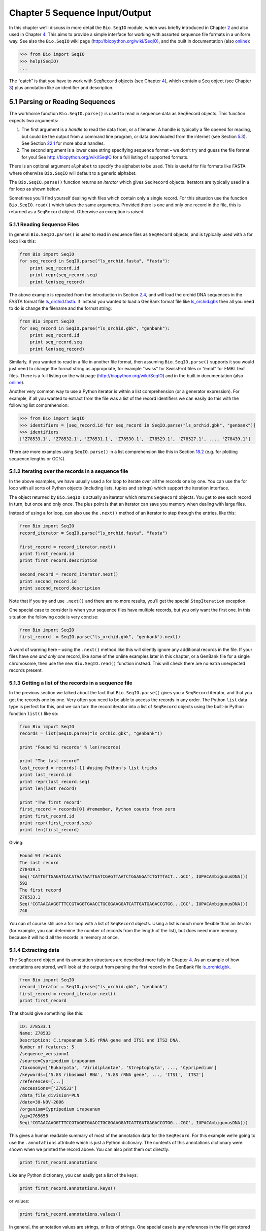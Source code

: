 ﻿Chapter 5  Sequence Input/Output
================================

In this chapter we’ll discuss in more detail the ``Bio.SeqIO`` module,
which was briefly introduced in Chapter \ `2 <#chapter:quick-start>`__
and also used in Chapter \ `4 <#chapter:SeqRecord>`__. This aims to
provide a simple interface for working with assorted sequence file
formats in a uniform way. See also the ``Bio.SeqIO`` wiki page
(`http://biopython.org/wiki/SeqIO <http://biopython.org/wiki/SeqIO>`__),
and the built in documentation (also
`online <http://biopython.org/DIST/docs/api/Bio.SeqIO-module.html>`__):

.. code:: python

    >>> from Bio import SeqIO
    >>> help(SeqIO)
    ...

The “catch” is that you have to work with ``SeqRecord`` objects (see
Chapter \ `4 <#chapter:SeqRecord>`__), which contain a ``Seq`` object
(see Chapter \ `3 <#chapter:Bio.Seq>`__) plus annotation like an
identifier and description.

5.1  Parsing or Reading Sequences
---------------------------------

The workhorse function ``Bio.SeqIO.parse()`` is used to read in sequence
data as SeqRecord objects. This function expects two arguments:

#. The first argument is a *handle* to read the data from, or a
   filename. A handle is typically a file opened for reading, but could
   be the output from a command line program, or data downloaded from
   the internet (see Section \ `5.3 <#sec:SeqIO_Online>`__). See
   Section \ `22.1 <#sec:appendix-handles>`__ for more about handles.
#. The second argument is a lower case string specifying sequence format
   – we don’t try and guess the file format for you! See
   `http://biopython.org/wiki/SeqIO <http://biopython.org/wiki/SeqIO>`__
   for a full listing of supported formats.

There is an optional argument ``alphabet`` to specify the alphabet to be
used. This is useful for file formats like FASTA where otherwise
``Bio.SeqIO`` will default to a generic alphabet.

The ``Bio.SeqIO.parse()`` function returns an *iterator* which gives
``SeqRecord`` objects. Iterators are typically used in a for loop as
shown below.

Sometimes you’ll find yourself dealing with files which contain only a
single record. For this situation use the function ``Bio.SeqIO.read()``
which takes the same arguments. Provided there is one and only one
record in the file, this is returned as a ``SeqRecord`` object.
Otherwise an exception is raised.

5.1.1  Reading Sequence Files
~~~~~~~~~~~~~~~~~~~~~~~~~~~~~

In general ``Bio.SeqIO.parse()`` is used to read in sequence files as
``SeqRecord`` objects, and is typically used with a for loop like this:

.. code:: python

    from Bio import SeqIO
    for seq_record in SeqIO.parse("ls_orchid.fasta", "fasta"):
        print seq_record.id
        print repr(seq_record.seq)
        print len(seq_record)

The above example is repeated from the introduction in
Section \ `2.4 <#sec:sequence-parsing>`__, and will load the orchid DNA
sequences in the FASTA format file
`ls\_orchid.fasta <http://biopython.org/DIST/docs/tutorial/examples/ls_orchid.fasta>`__.
If instead you wanted to load a GenBank format file like
`ls\_orchid.gbk <http://biopython.org/DIST/docs/tutorial/examples/ls_orchid.gbk>`__
then all you need to do is change the filename and the format string:

.. code:: python

    from Bio import SeqIO
    for seq_record in SeqIO.parse("ls_orchid.gbk", "genbank"):
        print seq_record.id
        print seq_record.seq
        print len(seq_record)

Similarly, if you wanted to read in a file in another file format, then
assuming ``Bio.SeqIO.parse()`` supports it you would just need to change
the format string as appropriate, for example “swiss” for SwissProt
files or “embl” for EMBL text files. There is a full listing on the wiki
page
(`http://biopython.org/wiki/SeqIO <http://biopython.org/wiki/SeqIO>`__)
and in the built in documentation (also
`online <http://biopython.org/DIST/docs/api/Bio.SeqIO-module.html>`__).

Another very common way to use a Python iterator is within a list
comprehension (or a generator expression). For example, if all you
wanted to extract from the file was a list of the record identifiers we
can easily do this with the following list comprehension:

.. code:: python

    >>> from Bio import SeqIO
    >>> identifiers = [seq_record.id for seq_record in SeqIO.parse("ls_orchid.gbk", "genbank")]
    >>> identifiers
    ['Z78533.1', 'Z78532.1', 'Z78531.1', 'Z78530.1', 'Z78529.1', 'Z78527.1', ..., 'Z78439.1']

There are more examples using ``SeqIO.parse()`` in a list comprehension
like this in Section \ `18.2 <#seq:sequence-parsing-plus-pylab>`__ (e.g.
for plotting sequence lengths or GC%).

5.1.2  Iterating over the records in a sequence file
~~~~~~~~~~~~~~~~~~~~~~~~~~~~~~~~~~~~~~~~~~~~~~~~~~~~

In the above examples, we have usually used a for loop to iterate over
all the records one by one. You can use the for loop with all sorts of
Python objects (including lists, tuples and strings) which support the
iteration interface.

The object returned by ``Bio.SeqIO`` is actually an iterator which
returns ``SeqRecord`` objects. You get to see each record in turn, but
once and only once. The plus point is that an iterator can save you
memory when dealing with large files.

Instead of using a for loop, can also use the ``.next()`` method of an
iterator to step through the entries, like this:

.. code:: python

    from Bio import SeqIO
    record_iterator = SeqIO.parse("ls_orchid.fasta", "fasta")

    first_record = record_iterator.next()
    print first_record.id
    print first_record.description

    second_record = record_iterator.next()
    print second_record.id
    print second_record.description

Note that if you try and use ``.next()`` and there are no more results,
you’ll get the special ``StopIteration`` exception.

One special case to consider is when your sequence files have multiple
records, but you only want the first one. In this situation the
following code is very concise:

.. code:: python

    from Bio import SeqIO
    first_record  = SeqIO.parse("ls_orchid.gbk", "genbank").next()

A word of warning here – using the ``.next()`` method like this will
silently ignore any additional records in the file. If your files have
*one and only one* record, like some of the online examples later in
this chapter, or a GenBank file for a single chromosome, then use the
new ``Bio.SeqIO.read()`` function instead. This will check there are no
extra unexpected records present.

5.1.3  Getting a list of the records in a sequence file
~~~~~~~~~~~~~~~~~~~~~~~~~~~~~~~~~~~~~~~~~~~~~~~~~~~~~~~

In the previous section we talked about the fact that
``Bio.SeqIO.parse()`` gives you a ``SeqRecord`` iterator, and that you
get the records one by one. Very often you need to be able to access the
records in any order. The Python ``list`` data type is perfect for this,
and we can turn the record iterator into a list of ``SeqRecord`` objects
using the built-in Python function ``list()`` like so:

.. code:: python

    from Bio import SeqIO
    records = list(SeqIO.parse("ls_orchid.gbk", "genbank"))

    print "Found %i records" % len(records)

    print "The last record"
    last_record = records[-1] #using Python's list tricks
    print last_record.id
    print repr(last_record.seq)
    print len(last_record)

    print "The first record"
    first_record = records[0] #remember, Python counts from zero
    print first_record.id
    print repr(first_record.seq)
    print len(first_record)

Giving:

.. code:: python

    Found 94 records
    The last record
    Z78439.1
    Seq('CATTGTTGAGATCACATAATAATTGATCGAGTTAATCTGGAGGATCTGTTTACT...GCC', IUPACAmbiguousDNA())
    592
    The first record
    Z78533.1
    Seq('CGTAACAAGGTTTCCGTAGGTGAACCTGCGGAAGGATCATTGATGAGACCGTGG...CGC', IUPACAmbiguousDNA())
    740

You can of course still use a for loop with a list of ``SeqRecord``
objects. Using a list is much more flexible than an iterator (for
example, you can determine the number of records from the length of the
list), but does need more memory because it will hold all the records in
memory at once.

5.1.4  Extracting data
~~~~~~~~~~~~~~~~~~~~~~

The ``SeqRecord`` object and its annotation structures are described
more fully in Chapter \ `4 <#chapter:SeqRecord>`__. As an example of how
annotations are stored, we’ll look at the output from parsing the first
record in the GenBank file
`ls\_orchid.gbk <http://biopython.org/DIST/docs/tutorial/examples/ls_orchid.gbk>`__.

.. code:: python

    from Bio import SeqIO
    record_iterator = SeqIO.parse("ls_orchid.gbk", "genbank")
    first_record = record_iterator.next()
    print first_record

That should give something like this:

.. code:: python

    ID: Z78533.1
    Name: Z78533
    Description: C.irapeanum 5.8S rRNA gene and ITS1 and ITS2 DNA.
    Number of features: 5
    /sequence_version=1
    /source=Cypripedium irapeanum
    /taxonomy=['Eukaryota', 'Viridiplantae', 'Streptophyta', ..., 'Cypripedium']
    /keywords=['5.8S ribosomal RNA', '5.8S rRNA gene', ..., 'ITS1', 'ITS2']
    /references=[...]
    /accessions=['Z78533']
    /data_file_division=PLN
    /date=30-NOV-2006
    /organism=Cypripedium irapeanum
    /gi=2765658
    Seq('CGTAACAAGGTTTCCGTAGGTGAACCTGCGGAAGGATCATTGATGAGACCGTGG...CGC', IUPACAmbiguousDNA())

This gives a human readable summary of most of the annotation data for
the ``SeqRecord``. For this example we’re going to use the
``.annotations`` attribute which is just a Python dictionary. The
contents of this annotations dictionary were shown when we printed the
record above. You can also print them out directly:

.. code:: python

    print first_record.annotations

Like any Python dictionary, you can easily get a list of the keys:

.. code:: python

    print first_record.annotations.keys()

or values:

.. code:: python

    print first_record.annotations.values()

In general, the annotation values are strings, or lists of strings. One
special case is any references in the file get stored as reference
objects.

Suppose you wanted to extract a list of the species from the
`ls\_orchid.gbk <http://biopython.org/DIST/docs/tutorial/examples/ls_orchid.gbk>`__
GenBank file. The information we want, *Cypripedium irapeanum*, is held
in the annotations dictionary under ‘source’ and ‘organism’, which we
can access like this:

.. code:: python

    >>> print first_record.annotations["source"]
    Cypripedium irapeanum

or:

.. code:: python

    >>> print first_record.annotations["organism"]
    Cypripedium irapeanum

In general, ‘organism’ is used for the scientific name (in Latin, e.g.
*Arabidopsis thaliana*), while ‘source’ will often be the common name
(e.g. thale cress). In this example, as is often the case, the two
fields are identical.

Now let’s go through all the records, building up a list of the species
each orchid sequence is from:

.. code:: python

    from Bio import SeqIO
    all_species = []
    for seq_record in SeqIO.parse("ls_orchid.gbk", "genbank"):
        all_species.append(seq_record.annotations["organism"])
    print all_species

Another way of writing this code is to use a list comprehension:

.. code:: python

    from Bio import SeqIO
    all_species = [seq_record.annotations["organism"] for seq_record in \
                   SeqIO.parse("ls_orchid.gbk", "genbank")]
    print all_species

In either case, the result is:

.. code:: python

    ['Cypripedium irapeanum', 'Cypripedium californicum', ..., 'Paphiopedilum barbatum']

Great. That was pretty easy because GenBank files are annotated in a
standardised way.

Now, let’s suppose you wanted to extract a list of the species from a
FASTA file, rather than the GenBank file. The bad news is you will have
to write some code to extract the data you want from the record’s
description line - if the information is in the file in the first place!
Our example FASTA format file
`ls\_orchid.fasta <http://biopython.org/DIST/docs/tutorial/examples/ls_orchid.fasta>`__
starts like this:

.. code:: python

    >gi|2765658|emb|Z78533.1|CIZ78533 C.irapeanum 5.8S rRNA gene and ITS1 and ITS2 DNA
    CGTAACAAGGTTTCCGTAGGTGAACCTGCGGAAGGATCATTGATGAGACCGTGGAATAAACGATCGAGTG
    AATCCGGAGGACCGGTGTACTCAGCTCACCGGGGGCATTGCTCCCGTGGTGACCCTGATTTGTTGTTGGG
    ...

You can check by hand, but for every record the species name is in the
description line as the second word. This means if we break up each
record’s ``.description`` at the spaces, then the species is there as
field number one (field zero is the record identifier). That means we
can do this:

.. code:: python

    from Bio import SeqIO
    all_species = []
    for seq_record in SeqIO.parse("ls_orchid.fasta", "fasta"):
        all_species.append(seq_record.description.split()[1])
    print all_species

This gives:

.. code:: python

    ['C.irapeanum', 'C.californicum', 'C.fasciculatum', 'C.margaritaceum', ..., 'P.barbatum']

The concise alternative using list comprehensions would be:

.. code:: python

    from Bio import SeqIO
    all_species == [seq_record.description.split()[1] for seq_record in \
                    SeqIO.parse("ls_orchid.fasta", "fasta")]
    print all_species

In general, extracting information from the FASTA description line is
not very nice. If you can get your sequences in a well annotated file
format like GenBank or EMBL, then this sort of annotation information is
much easier to deal with.

5.2  Parsing sequences from compressed files
--------------------------------------------

In the previous section, we looked at parsing sequence data from a file.
Instead of using a filename, you can give ``Bio.SeqIO`` a handle (see
Section \ `22.1 <#sec:appendix-handles>`__), and in this section we’ll
use handles to parse sequence from compressed files.

As you’ll have seen above, we can use ``Bio.SeqIO.read()`` or
``Bio.SeqIO.parse()`` with a filename - for instance this quick example
calculates the total length of the sequences in a multiple record
GenBank file using a generator expression:

.. code:: python

    >>> from Bio import SeqIO
    >>> print sum(len(r) for r in SeqIO.parse("ls_orchid.gbk", "gb"))
    67518

Here we use a file handle instead, using the ``with`` statement (Python
2.5 or later) to close the handle automatically:

.. code:: python

    >>> from __future__ import with_statement #Needed on Python 2.5
    >>> from Bio import SeqIO
    >>> with open("ls_orchid.gbk") as handle:
    ...     print sum(len(r) for r in SeqIO.parse(handle, "gb"))
    67518

Or, the old fashioned way where you manually close the handle:

.. code:: python

    >>> from Bio import SeqIO
    >>> handle = open("ls_orchid.gbk")
    >>> print sum(len(r) for r in SeqIO.parse(handle, "gb"))
    67518
    >>> handle.close()

Now, suppose we have a gzip compressed file instead? These are very
commonly used on Linux. We can use Python’s ``gzip`` module to open the
compressed file for reading - which gives us a handle object:

.. code:: python

    >>> import gzip
    >>> from Bio import SeqIO
    >>> handle = gzip.open("ls_orchid.gbk.gz", "r")
    >>> print sum(len(r) for r in SeqIO.parse(handle, "gb"))
    67518
    >>> handle.close()

Similarly if we had a bzip2 compressed file (sadly the function name
isn’t quite as consistent):

.. code:: python

    >>> import bz2
    >>> from Bio import SeqIO
    >>> handle = bz2.BZ2File("ls_orchid.gbk.bz2", "r")
    >>> print sum(len(r) for r in SeqIO.parse(handle, "gb"))
    67518
    >>> handle.close()

If you are using Python 2.7 or later, the ``with``-version works for
gzip and bz2 as well. Unfortunately this is broken on older versions of
Python (`Issue 3860 <http://bugs.python.org/issue3860>`__) and you’d get
an ``AttributeError`` about ``__exit__`` being missing.

There is a gzip (GNU Zip) variant called BGZF (Blocked GNU Zip Format),
which can be treated like an ordinary gzip file for reading, but has
advantages for random access later which we’ll talk about later in
Section \ `5.4.4 <#sec:SeqIO-index-bgzf>`__.

5.3  Parsing sequences from the net
-----------------------------------

In the previous sections, we looked at parsing sequence data from a file
(using a filename or handle), and from compressed files (using a
handle). Here we’ll use ``Bio.SeqIO`` with another type of handle, a
network connection, to download and parse sequences from the internet.

Note that just because you *can* download sequence data and parse it
into a ``SeqRecord`` object in one go doesn’t mean this is a good idea.
In general, you should probably download sequences *once* and save them
to a file for reuse.

5.3.1  Parsing GenBank records from the net
~~~~~~~~~~~~~~~~~~~~~~~~~~~~~~~~~~~~~~~~~~~

Section \ `9.6 <#sec:efetch>`__ talks about the Entrez EFetch interface
in more detail, but for now let’s just connect to the NCBI and get a few
*Opuntia* (prickly-pear) sequences from GenBank using their GI numbers.

First of all, let’s fetch just one record. If you don’t care about the
annotations and features downloading a FASTA file is a good choice as
these are compact. Now remember, when you expect the handle to contain
one and only one record, use the ``Bio.SeqIO.read()`` function:

.. code:: python

    from Bio import Entrez
    from Bio import SeqIO
    Entrez.email = "A.N.Other@example.com"
    handle = Entrez.efetch(db="nucleotide", rettype="fasta", retmode="text", id="6273291")
    seq_record = SeqIO.read(handle, "fasta")
    handle.close()
    print "%s with %i features" % (seq_record.id, len(seq_record.features))

Expected output:

.. code:: python

    gi|6273291|gb|AF191665.1|AF191665 with 0 features

The NCBI will also let you ask for the file in other formats, in
particular as a GenBank file. Until Easter 2009, the Entrez EFetch API
let you use “genbank” as the return type, however the NCBI now insist on
using the official return types of “gb” (or “gp” for proteins) as
described on `EFetch for Sequence and other Molecular Biology
Databases <http://www.ncbi.nlm.nih.gov/entrez/query/static/efetchseq_help.html>`__.
As a result, in Biopython 1.50 onwards, we support “gb” as an alias for
“genbank” in ``Bio.SeqIO``.

.. code:: python

    from Bio import Entrez
    from Bio import SeqIO
    Entrez.email = "A.N.Other@example.com"
    handle = Entrez.efetch(db="nucleotide", rettype="gb", retmode="text", id="6273291")
    seq_record = SeqIO.read(handle, "gb") #using "gb" as an alias for "genbank"
    handle.close()
    print "%s with %i features" % (seq_record.id, len(seq_record.features))

The expected output of this example is:

.. code:: python

    AF191665.1 with 3 features

Notice this time we have three features.

Now let’s fetch several records. This time the handle contains multiple
records, so we must use the ``Bio.SeqIO.parse()`` function:

.. code:: python

    from Bio import Entrez
    from Bio import SeqIO
    Entrez.email = "A.N.Other@example.com"
    handle = Entrez.efetch(db="nucleotide", rettype="gb", retmode="text", \
                           id="6273291,6273290,6273289")
    for seq_record in SeqIO.parse(handle, "gb"):
        print seq_record.id, seq_record.description[:50] + "..."
        print "Sequence length %i," % len(seq_record),
        print "%i features," % len(seq_record.features),
        print "from: %s" % seq_record.annotations["source"]
    handle.close()

That should give the following output:

.. code:: python

    AF191665.1 Opuntia marenae rpl16 gene; chloroplast gene for c...
    Sequence length 902, 3 features, from: chloroplast Opuntia marenae
    AF191664.1 Opuntia clavata rpl16 gene; chloroplast gene for c...
    Sequence length 899, 3 features, from: chloroplast Grusonia clavata
    AF191663.1 Opuntia bradtiana rpl16 gene; chloroplast gene for...
    Sequence length 899, 3 features, from: chloroplast Opuntia bradtianaa

See Chapter \ `9 <#chapter:entrez>`__ for more about the ``Bio.Entrez``
module, and make sure to read about the NCBI guidelines for using Entrez
(Section `9.1 <#sec:entrez-guidelines>`__).

5.3.2  Parsing SwissProt sequences from the net
~~~~~~~~~~~~~~~~~~~~~~~~~~~~~~~~~~~~~~~~~~~~~~~

Now let’s use a handle to download a SwissProt file from ExPASy,
something covered in more depth in
Chapter \ `10 <#chapter:swiss_prot>`__. As mentioned above, when you
expect the handle to contain one and only one record, use the
``Bio.SeqIO.read()`` function:

.. code:: python

    from Bio import ExPASy
    from Bio import SeqIO
    handle = ExPASy.get_sprot_raw("O23729")
    seq_record = SeqIO.read(handle, "swiss")
    handle.close()
    print seq_record.id
    print seq_record.name
    print seq_record.description
    print repr(seq_record.seq)
    print "Length %i" % len(seq_record)
    print seq_record.annotations["keywords"]

Assuming your network connection is OK, you should get back:

.. code:: python

    O23729
    CHS3_BROFI
    RecName: Full=Chalcone synthase 3; EC=2.3.1.74; AltName: Full=Naringenin-chalcone synthase 3;
    Seq('MAPAMEEIRQAQRAEGPAAVLAIGTSTPPNALYQADYPDYYFRITKSEHLTELK...GAE', ProteinAlphabet())
    Length 394
    ['Acyltransferase', 'Flavonoid biosynthesis', 'Transferase']

5.4  Sequence files as Dictionaries
-----------------------------------

We’re now going to introduce three related functions in the
``Bio.SeqIO`` module which allow dictionary like random access to a
multi-sequence file. There is a trade off here between flexibility and
memory usage. In summary:

-  ``Bio.SeqIO.to_dict()`` is the most flexible but also the most memory
   demanding option (see Section \ `5.4.1 <#SeqIO:to_dict>`__). This is
   basically a helper function to build a normal Python ``dictionary``
   with each entry held as a ``SeqRecord`` object in memory, allowing
   you to modify the records.
-  ``Bio.SeqIO.index()`` is a useful middle ground, acting like a read
   only dictionary and parsing sequences into ``SeqRecord`` objects on
   demand (see Section \ `5.4.2 <#sec:SeqIO-index>`__).
-  ``Bio.SeqIO.index_db()`` also acts like a read only dictionary but
   stores the identifiers and file offsets in a file on disk (as an
   SQLite3 database), meaning it has very low memory requirements (see
   Section \ `5.4.3 <#sec:SeqIO-index-db>`__), but will be a little bit
   slower.

See the discussion for an broad overview
(Section `5.4.5 <#sec:SeqIO-indexing-discussion>`__).

5.4.1  Sequence files as Dictionaries – In memory
~~~~~~~~~~~~~~~~~~~~~~~~~~~~~~~~~~~~~~~~~~~~~~~~~

The next thing that we’ll do with our ubiquitous orchid files is to show
how to index them and access them like a database using the Python
``dictionary`` data type (like a hash in Perl). This is very useful for
moderately large files where you only need to access certain elements of
the file, and makes for a nice quick ’n dirty database. For dealing with
larger files where memory becomes a problem, see
Section \ `5.4.2 <#sec:SeqIO-index>`__ below.

You can use the function ``Bio.SeqIO.to_dict()`` to make a SeqRecord
dictionary (in memory). By default this will use each record’s
identifier (i.e. the ``.id`` attribute) as the key. Let’s try this using
our GenBank file:

.. code:: python

    >>> from Bio import SeqIO
    >>> orchid_dict = SeqIO.to_dict(SeqIO.parse("ls_orchid.gbk", "genbank"))

There is just one required argument for ``Bio.SeqIO.to_dict()``, a list
or generator giving ``SeqRecord`` objects. Here we have just used the
output from the ``SeqIO.parse`` function. As the name suggests, this
returns a Python dictionary.

Since this variable ``orchid_dict`` is an ordinary Python dictionary, we
can look at all of the keys we have available:

.. code:: python

    >>> len(orchid_dict)
    94

.. code:: python

    >>> print orchid_dict.keys()
    ['Z78484.1', 'Z78464.1', 'Z78455.1', 'Z78442.1', 'Z78532.1', 'Z78453.1', ..., 'Z78471.1']

If you really want to, you can even look at all the records at once:

.. code:: python

    >>> orchid_dict.values() #lots of output!
    ...

We can access a single ``SeqRecord`` object via the keys and manipulate
the object as normal:

.. code:: python

    >>> seq_record = orchid_dict["Z78475.1"]
    >>> print seq_record.description
    P.supardii 5.8S rRNA gene and ITS1 and ITS2 DNA.
    >>> print repr(seq_record.seq)
    Seq('CGTAACAAGGTTTCCGTAGGTGAACCTGCGGAAGGATCATTGTTGAGATCACAT...GGT', IUPACAmbiguousDNA())

So, it is very easy to create an in memory “database” of our GenBank
records. Next we’ll try this for the FASTA file instead.

Note that those of you with prior Python experience should all be able
to construct a dictionary like this “by hand”. However, typical
dictionary construction methods will not deal with the case of repeated
keys very nicely. Using the ``Bio.SeqIO.to_dict()`` will explicitly
check for duplicate keys, and raise an exception if any are found.

5.4.1.1  Specifying the dictionary keys
^^^^^^^^^^^^^^^^^^^^^^^^^^^^^^^^^^^^^^^

Using the same code as above, but for the FASTA file instead:

.. code:: python

    from Bio import SeqIO
    orchid_dict = SeqIO.to_dict(SeqIO.parse("ls_orchid.fasta", "fasta"))
    print orchid_dict.keys()

This time the keys are:

.. code:: python

    ['gi|2765596|emb|Z78471.1|PDZ78471', 'gi|2765646|emb|Z78521.1|CCZ78521', ...
     ..., 'gi|2765613|emb|Z78488.1|PTZ78488', 'gi|2765583|emb|Z78458.1|PHZ78458']

You should recognise these strings from when we parsed the FASTA file
earlier in Section \ `2.4.1 <#sec:fasta-parsing>`__. Suppose you would
rather have something else as the keys - like the accession numbers.
This brings us nicely to ``SeqIO.to_dict()``\ ’s optional argument
``key_function``, which lets you define what to use as the dictionary
key for your records.

First you must write your own function to return the key you want (as a
string) when given a ``SeqRecord`` object. In general, the details of
function will depend on the sort of input records you are dealing with.
But for our orchids, we can just split up the record’s identifier using
the “pipe” character (the vertical line) and return the fourth entry
(field three):

.. code:: python

    def get_accession(record):
        """"Given a SeqRecord, return the accession number as a string.
      
        e.g. "gi|2765613|emb|Z78488.1|PTZ78488" -> "Z78488.1"
        """
        parts = record.id.split("|")
        assert len(parts) == 5 and parts[0] == "gi" and parts[2] == "emb"
        return parts[3]

Then we can give this function to the ``SeqIO.to_dict()`` function to
use in building the dictionary:

.. code:: python

    from Bio import SeqIO
    orchid_dict = SeqIO.to_dict(SeqIO.parse("ls_orchid.fasta", "fasta"), key_function=get_accession)
    print orchid_dict.keys()

Finally, as desired, the new dictionary keys:

.. code:: python

    >>> print orchid_dict.keys()
    ['Z78484.1', 'Z78464.1', 'Z78455.1', 'Z78442.1', 'Z78532.1', 'Z78453.1', ..., 'Z78471.1']

Not too complicated, I hope!

5.4.1.2  Indexing a dictionary using the SEGUID checksum
^^^^^^^^^^^^^^^^^^^^^^^^^^^^^^^^^^^^^^^^^^^^^^^^^^^^^^^^

To give another example of working with dictionaries of ``SeqRecord``
objects, we’ll use the SEGUID checksum function. This is a relatively
recent checksum, and collisions should be very rare (i.e. two different
sequences with the same checksum), an improvement on the CRC64 checksum.

Once again, working with the orchids GenBank file:

.. code:: python

    from Bio import SeqIO
    from Bio.SeqUtils.CheckSum import seguid
    for record in SeqIO.parse("ls_orchid.gbk", "genbank"):
        print record.id, seguid(record.seq)

This should give:

.. code:: python

    Z78533.1 JUEoWn6DPhgZ9nAyowsgtoD9TTo
    Z78532.1 MN/s0q9zDoCVEEc+k/IFwCNF2pY
    ...
    Z78439.1 H+JfaShya/4yyAj7IbMqgNkxdxQ

Now, recall the ``Bio.SeqIO.to_dict()`` function’s ``key_function``
argument expects a function which turns a ``SeqRecord`` into a string.
We can’t use the ``seguid()`` function directly because it expects to be
given a ``Seq`` object (or a string). However, we can use Python’s
``lambda`` feature to create a “one off” function to give to
``Bio.SeqIO.to_dict()`` instead:

.. code:: python

    >>> from Bio import SeqIO
    >>> from Bio.SeqUtils.CheckSum import seguid
    >>> seguid_dict = SeqIO.to_dict(SeqIO.parse("ls_orchid.gbk", "genbank"),
    ...                             lambda rec : seguid(rec.seq))
    >>> record = seguid_dict["MN/s0q9zDoCVEEc+k/IFwCNF2pY"]
    >>> print record.id
    Z78532.1
    >>> print record.description
    C.californicum 5.8S rRNA gene and ITS1 and ITS2 DNA.

That should have retrieved the record ``Z78532.1``, the second entry in
the file.

5.4.2  Sequence files as Dictionaries – Indexed files
~~~~~~~~~~~~~~~~~~~~~~~~~~~~~~~~~~~~~~~~~~~~~~~~~~~~~

As the previous couple of examples tried to illustrate, using
``Bio.SeqIO.to_dict()`` is very flexible. However, because it holds
everything in memory, the size of file you can work with is limited by
your computer’s RAM. In general, this will only work on small to medium
files.

For larger files you should consider ``Bio.SeqIO.index()``, which works
a little differently. Although it still returns a dictionary like
object, this does *not* keep *everything* in memory. Instead, it just
records where each record is within the file – when you ask for a
particular record, it then parses it on demand.

As an example, let’s use the same GenBank file as before:

.. code:: python

    >>> from Bio import SeqIO
    >>> orchid_dict = SeqIO.index("ls_orchid.gbk", "genbank")
    >>> len(orchid_dict)
    94

.. code:: python

    >>> orchid_dict.keys()
    ['Z78484.1', 'Z78464.1', 'Z78455.1', 'Z78442.1', 'Z78532.1', 'Z78453.1', ..., 'Z78471.1']

.. code:: python

    >>> seq_record = orchid_dict["Z78475.1"]
    >>> print seq_record.description
    P.supardii 5.8S rRNA gene and ITS1 and ITS2 DNA.
    >>> seq_record.seq
    Seq('CGTAACAAGGTTTCCGTAGGTGAACCTGCGGAAGGATCATTGTTGAGATCACAT...GGT', IUPACAmbiguousDNA())

Note that ``Bio.SeqIO.index()`` won’t take a handle, but only a
filename. There are good reasons for this, but it is a little technical.
The second argument is the file format (a lower case string as used in
the other ``Bio.SeqIO`` functions). You can use many other simple file
formats, including FASTA and FASTQ files (see the example in
Section \ `18.1.11 <#sec:fastq-indexing>`__). However, alignment formats
like PHYLIP or Clustal are not supported. Finally as an optional
argument you can supply an alphabet, or a key function.

Here is the same example using the FASTA file - all we change is the
filename and the format name:

.. code:: python

    >>> from Bio import SeqIO
    >>> orchid_dict = SeqIO.index("ls_orchid.fasta", "fasta")
    >>> len(orchid_dict)
    94
    >>> orchid_dict.keys()
    ['gi|2765596|emb|Z78471.1|PDZ78471', 'gi|2765646|emb|Z78521.1|CCZ78521', ...
     ..., 'gi|2765613|emb|Z78488.1|PTZ78488', 'gi|2765583|emb|Z78458.1|PHZ78458']

5.4.2.1  Specifying the dictionary keys
^^^^^^^^^^^^^^^^^^^^^^^^^^^^^^^^^^^^^^^

Suppose you want to use the same keys as before? Much like with the
``Bio.SeqIO.to_dict()`` example in
Section \ `5.4.1.1 <#seq:seqio-todict-functionkey>`__, you’ll need to
write a tiny function to map from the FASTA identifier (as a string) to
the key you want:

.. code:: python

    def get_acc(identifier):
        """"Given a SeqRecord identifier string, return the accession number as a string.
      
        e.g. "gi|2765613|emb|Z78488.1|PTZ78488" -> "Z78488.1"
        """
        parts = identifier.split("|")
        assert len(parts) == 5 and parts[0] == "gi" and parts[2] == "emb"
        return parts[3]

Then we can give this function to the ``Bio.SeqIO.index()`` function to
use in building the dictionary:

.. code:: python

    >>> from Bio import SeqIO
    >>> orchid_dict = SeqIO.index("ls_orchid.fasta", "fasta", key_function=get_acc)
    >>> print orchid_dict.keys()
    ['Z78484.1', 'Z78464.1', 'Z78455.1', 'Z78442.1', 'Z78532.1', 'Z78453.1', ..., 'Z78471.1']

Easy when you know how?

5.4.2.2  Getting the raw data for a record
^^^^^^^^^^^^^^^^^^^^^^^^^^^^^^^^^^^^^^^^^^

The dictionary-like object from ``Bio.SeqIO.index()`` gives you each
entry as a ``SeqRecord`` object. However, it is sometimes useful to be
able to get the original raw data straight from the file. For this use
the ``get_raw()`` method which takes a single argument (the record
identifier) and returns a string (extracted from the file without
modification).

A motivating example is extracting a subset of a records from a large
file where either ``Bio.SeqIO.write()`` does not (yet) support the
output file format (e.g. the plain text SwissProt file format) or where
you need to preserve the text exactly (e.g. GenBank or EMBL output from
Biopython does not yet preserve every last bit of annotation).

Let’s suppose you have download the whole of UniProt in the plain text
SwissPort file format from their FTP site
(`ftp://ftp.uniprot.org/pub/databases/uniprot/current_release/knowledgebase/complete/uniprot_sprot.dat.gz <ftp://ftp.uniprot.org/pub/databases/uniprot/current_release/knowledgebase/complete/uniprot_sprot.dat.gz>`__)
and uncompressed it as the file ``uniprot_sprot.dat``, and you want to
extract just a few records from it:

.. code:: python

    >>> from Bio import SeqIO
    >>> uniprot = SeqIO.index("uniprot_sprot.dat", "swiss")
    >>> handle = open("selected.dat", "w")
    >>> for acc in ["P33487", "P19801", "P13689", "Q8JZQ5", "Q9TRC7"]:
    ...     handle.write(uniprot.get_raw(acc))
    >>> handle.close()

There is a longer example in Section \ `18.1.5 <#sec:SeqIO-sort>`__
using the ``SeqIO.index()`` function to sort a large sequence file
(without loading everything into memory at once).

5.4.3  Sequence files as Dictionaries – Database indexed files
~~~~~~~~~~~~~~~~~~~~~~~~~~~~~~~~~~~~~~~~~~~~~~~~~~~~~~~~~~~~~~

Biopython 1.57 introduced an alternative, ``Bio.SeqIO.index_db()``,
which can work on even extremely large files since it stores the record
information as a file on disk (using an SQLite3 database) rather than in
memory. Also, you can index multiple files together (providing all the
record identifiers are unique).

The ``Bio.SeqIO.index()`` function takes three required arguments:

-  Index filename, we suggest using something ending ``.idx``. This
   index file is actually an SQLite3 database.
-  List of sequence filenames to index (or a single filename)
-  File format (lower case string as used in the rest of the ``SeqIO``
   module).

As an example, consider the GenBank flat file releases from the NCBI FTP
site,
`ftp://ftp.ncbi.nih.gov/genbank/ <ftp://ftp.ncbi.nih.gov/genbank/>`__,
which are gzip compressed GenBank files. As of GenBank release 182,
there are 16 files making up the viral sequences, ``gbvrl1.seq``, …,
``gbvrl16.seq``, containing in total almost one million records. You can
index them like this:

.. code:: python

    >>> from Bio import SeqIO
    >>> files = ["gbvrl%i.seq" % (i+1) for i in range(16)]
    >>> gb_vrl = SeqIO.index_db("gbvrl.idx", files, "genbank")
    >>> print "%i sequences indexed" % len(gb_vrl)
    958086 sequences indexed

That takes about two minutes to run on my machine. If you rerun it then
the index file (here ``gbvrl.idx``) is reloaded in under a second. You
can use the index as a read only Python dictionary - without having to
worry about which file the sequence comes from, e.g.

.. code:: python

    >>> print gb_vrl["GQ333173.1"].description
    HIV-1 isolate F12279A1 from Uganda gag protein (gag) gene, partial cds.

5.4.3.1  Getting the raw data for a record
^^^^^^^^^^^^^^^^^^^^^^^^^^^^^^^^^^^^^^^^^^

Just as with the ``Bio.SeqIO.index()`` function discussed above in
Section \ `5.4.2.2 <#sec:seqio-index-getraw>`__, the dictionary like
object also lets you get at the raw text of each record:

.. code:: python

    >>> print gb_vrl.get_raw("GQ333173.1")
    LOCUS       GQ333173                 459 bp    DNA     linear   VRL 21-OCT-2009
    DEFINITION  HIV-1 isolate F12279A1 from Uganda gag protein (gag) gene, partial
                cds.
    ACCESSION   GQ333173
    ...
    //

5.4.4  Indexing compressed files
~~~~~~~~~~~~~~~~~~~~~~~~~~~~~~~~

Very often when you are indexing a sequence file it can be quite large –
so you may want to compress it on disk. Unfortunately efficient random
access is difficult with the more common file formats like gzip and
bzip2. In this setting, BGZF (Blocked GNU Zip Format) can be very
helpful. This is a variant of gzip (and can be decompressed using
standard gzip tools) popularised by the BAM file format,
`samtools <http://samtools.sourceforge.net/>`__, and
`tabix <http://samtools.sourceforge.net/tabix.shtml>`__.

To create a BGZF compressed file you can use the command line tool
``bgzip`` which comes with samtools. In our examples we use a filename
extension ``*.bgz``, so they can be distinguished from normal gzipped
files (named ``*.gz``). You can also use the ``Bio.bgzf`` module to read
and write BGZF files from within Python.

The ``Bio.SeqIO.index()`` and ``Bio.SeqIO.index_db()`` can both be used
with BGZF compressed files. For example, if you started with an
uncompressed GenBank file:

.. code:: python

    >>> from Bio import SeqIO
    >>> orchid_dict = SeqIO.index("ls_orchid.gbk", "genbank")
    >>> len(orchid_dict)
    94

You could compress this (while keeping the original file) at the command
line using the following command – but don’t worry, the compressed file
is already included with the other example files:

.. code:: python

    $ bgzip -c ls_orchid.gbk > ls_orchid.gbk.bgz

You can use the compressed file in exactly the same way:

.. code:: python

    >>> from Bio import SeqIO
    >>> orchid_dict = SeqIO.index("ls_orchid.gbk.bgz", "genbank")
    >>> len(orchid_dict)
    94

or:

.. code:: python

    >>> from Bio import SeqIO
    >>> orchid_dict = SeqIO.index_db("ls_orchid.gbk.bgz.idx", "ls_orchid.gbk.bgz", "genbank")
    >>> len(orchid_dict)
    94

The ``SeqIO`` indexing automatically detects the BGZF compression. Note
that you can’t use the same index file for the uncompressed and
compressed files.

5.4.5  Discussion
~~~~~~~~~~~~~~~~~

So, which of these methods should you use and why? It depends on what
you are trying to do (and how much data you are dealing with). However,
in general picking ``Bio.SeqIO.index()`` is a good starting point. If
you are dealing with millions of records, multiple files, or repeated
analyses, then look at ``Bio.SeqIO.index_db()``.

Reasons to choose ``Bio.SeqIO.to_dict()`` over either
``Bio.SeqIO.index()`` or ``Bio.SeqIO.index_db()`` boil down to a need
for flexibility despite its high memory needs. The advantage of storing
the ``SeqRecord`` objects in memory is they can be changed, added to, or
removed at will. In addition to the downside of high memory consumption,
indexing can also take longer because all the records must be fully
parsed.

Both ``Bio.SeqIO.index()`` and ``Bio.SeqIO.index_db()`` only parse
records on demand. When indexing, they scan the file once looking for
the start of each record and do as little work as possible to extract
the identifier.

Reasons to choose ``Bio.SeqIO.index()`` over ``Bio.SeqIO.index_db()``
include:

-  Faster to build the index (more noticeable in simple file formats)
-  Slightly faster access as SeqRecord objects (but the difference is
   only really noticeable for simple to parse file formats).
-  Can use any immutable Python object as the dictionary keys (e.g. a
   tuple of strings, or a frozen set) not just strings.
-  Don’t need to worry about the index database being out of date if the
   sequence file being indexed has changed.

Reasons to choose ``Bio.SeqIO.index_db()`` over ``Bio.SeqIO.index()``
include:

-  Not memory limited – this is already important with files from second
   generation sequencing where 10s of millions of sequences are common,
   and using ``Bio.SeqIO.index()`` can require more than 4GB of RAM and
   therefore a 64bit version of Python.
-  Because the index is kept on disk, it can be reused. Although
   building the index database file takes longer, if you have a script
   which will be rerun on the same datafiles in future, this could save
   time in the long run.
-  Indexing multiple files together
-  The ``get_raw()`` method can be much faster, since for most file
   formats the length of each record is stored as well as its offset.

5.5  Writing Sequence Files
---------------------------

We’ve talked about using ``Bio.SeqIO.parse()`` for sequence input
(reading files), and now we’ll look at ``Bio.SeqIO.write()`` which is
for sequence output (writing files). This is a function taking three
arguments: some ``SeqRecord`` objects, a handle or filename to write to,
and a sequence format.

Here is an example, where we start by creating a few ``SeqRecord``
objects the hard way (by hand, rather than by loading them from a file):

.. code:: python

    from Bio.Seq import Seq
    from Bio.SeqRecord import SeqRecord
    from Bio.Alphabet import generic_protein

    rec1 = SeqRecord(Seq("MMYQQGCFAGGTVLRLAKDLAENNRGARVLVVCSEITAVTFRGPSETHLDSMVGQALFGD" \
                        +"GAGAVIVGSDPDLSVERPLYELVWTGATLLPDSEGAIDGHLREVGLTFHLLKDVPGLISK" \
                        +"NIEKSLKEAFTPLGISDWNSTFWIAHPGGPAILDQVEAKLGLKEEKMRATREVLSEYGNM" \
                        +"SSAC", generic_protein),
                     id="gi|14150838|gb|AAK54648.1|AF376133_1",
                     description="chalcone synthase [Cucumis sativus]")

    rec2 = SeqRecord(Seq("YPDYYFRITNREHKAELKEKFQRMCDKSMIKKRYMYLTEEILKENPSMCEYMAPSLDARQ" \
                        +"DMVVVEIPKLGKEAAVKAIKEWGQ", generic_protein),
                     id="gi|13919613|gb|AAK33142.1|",
                     description="chalcone synthase [Fragaria vesca subsp. bracteata]")

    rec3 = SeqRecord(Seq("MVTVEEFRRAQCAEGPATVMAIGTATPSNCVDQSTYPDYYFRITNSEHKVELKEKFKRMC" \
                        +"EKSMIKKRYMHLTEEILKENPNICAYMAPSLDARQDIVVVEVPKLGKEAAQKAIKEWGQP" \
                        +"KSKITHLVFCTTSGVDMPGCDYQLTKLLGLRPSVKRFMMYQQGCFAGGTVLRMAKDLAEN" \
                        +"NKGARVLVVCSEITAVTFRGPNDTHLDSLVGQALFGDGAAAVIIGSDPIPEVERPLFELV" \
                        +"SAAQTLLPDSEGAIDGHLREVGLTFHLLKDVPGLISKNIEKSLVEAFQPLGISDWNSLFW" \
                        +"IAHPGGPAILDQVELKLGLKQEKLKATRKVLSNYGNMSSACVLFILDEMRKASAKEGLGT" \
                        +"TGEGLEWGVLFGFGPGLTVETVVLHSVAT", generic_protein),
                     id="gi|13925890|gb|AAK49457.1|",
                     description="chalcone synthase [Nicotiana tabacum]")
                   
    my_records = [rec1, rec2, rec3]

Now we have a list of ``SeqRecord`` objects, we’ll write them to a FASTA
format file:

.. code:: python

    from Bio import SeqIO
    SeqIO.write(my_records, "my_example.faa", "fasta")

And if you open this file in your favourite text editor it should look
like this:

.. code:: python

    >gi|14150838|gb|AAK54648.1|AF376133_1 chalcone synthase [Cucumis sativus]
    MMYQQGCFAGGTVLRLAKDLAENNRGARVLVVCSEITAVTFRGPSETHLDSMVGQALFGD
    GAGAVIVGSDPDLSVERPLYELVWTGATLLPDSEGAIDGHLREVGLTFHLLKDVPGLISK
    NIEKSLKEAFTPLGISDWNSTFWIAHPGGPAILDQVEAKLGLKEEKMRATREVLSEYGNM
    SSAC
    >gi|13919613|gb|AAK33142.1| chalcone synthase [Fragaria vesca subsp. bracteata]
    YPDYYFRITNREHKAELKEKFQRMCDKSMIKKRYMYLTEEILKENPSMCEYMAPSLDARQ
    DMVVVEIPKLGKEAAVKAIKEWGQ
    >gi|13925890|gb|AAK49457.1| chalcone synthase [Nicotiana tabacum]
    MVTVEEFRRAQCAEGPATVMAIGTATPSNCVDQSTYPDYYFRITNSEHKVELKEKFKRMC
    EKSMIKKRYMHLTEEILKENPNICAYMAPSLDARQDIVVVEVPKLGKEAAQKAIKEWGQP
    KSKITHLVFCTTSGVDMPGCDYQLTKLLGLRPSVKRFMMYQQGCFAGGTVLRMAKDLAEN
    NKGARVLVVCSEITAVTFRGPNDTHLDSLVGQALFGDGAAAVIIGSDPIPEVERPLFELV
    SAAQTLLPDSEGAIDGHLREVGLTFHLLKDVPGLISKNIEKSLVEAFQPLGISDWNSLFW
    IAHPGGPAILDQVELKLGLKQEKLKATRKVLSNYGNMSSACVLFILDEMRKASAKEGLGT
    TGEGLEWGVLFGFGPGLTVETVVLHSVAT

Suppose you wanted to know how many records the ``Bio.SeqIO.write()``
function wrote to the handle? If your records were in a list you could
just use ``len(my_records)``, however you can’t do that when your
records come from a generator/iterator. The ``Bio.SeqIO.write()``
function returns the number of ``SeqRecord`` objects written to the
file.

*Note* - If you tell the ``Bio.SeqIO.write()`` function to write to a
file that already exists, the old file will be overwritten without any
warning.

5.5.1  Round trips
~~~~~~~~~~~~~~~~~~

Some people like their parsers to be “round-tripable”, meaning if you
read in a file and write it back out again it is unchanged. This
requires that the parser must extract enough information to reproduce
the original file *exactly*. ``Bio.SeqIO`` does *not* aim to do this.

As a trivial example, any line wrapping of the sequence data in FASTA
files is allowed. An identical ``SeqRecord`` would be given from parsing
the following two examples which differ only in their line breaks:

.. code:: python

    >YAL068C-7235.2170 Putative promoter sequence
    TACGAGAATAATTTCTCATCATCCAGCTTTAACACAAAATTCGCACAGTTTTCGTTAAGA
    GAACTTAACATTTTCTTATGACGTAAATGAAGTTTATATATAAATTTCCTTTTTATTGGA

    >YAL068C-7235.2170 Putative promoter sequence
    TACGAGAATAATTTCTCATCATCCAGCTTTAACACAAAATTCGCA
    CAGTTTTCGTTAAGAGAACTTAACATTTTCTTATGACGTAAATGA
    AGTTTATATATAAATTTCCTTTTTATTGGA

To make a round-tripable FASTA parser you would need to keep track of
where the sequence line breaks occurred, and this extra information is
usually pointless. Instead Biopython uses a default line wrapping of 60
characters on output. The same problem with white space applies in many
other file formats too. Another issue in some cases is that Biopython
does not (yet) preserve every last bit of annotation (e.g. GenBank and
EMBL).

Occasionally preserving the original layout (with any quirks it may
have) is important. See Section \ `5.4.2.2 <#sec:seqio-index-getraw>`__
about the ``get_raw()`` method of the ``Bio.SeqIO.index()``
dictionary-like object for one potential solution.

5.5.2  Converting between sequence file formats
~~~~~~~~~~~~~~~~~~~~~~~~~~~~~~~~~~~~~~~~~~~~~~~

In previous example we used a list of ``SeqRecord`` objects as input to
the ``Bio.SeqIO.write()`` function, but it will also accept a
``SeqRecord`` iterator like we get from ``Bio.SeqIO.parse()`` – this
lets us do file conversion by combining these two functions.

For this example we’ll read in the GenBank format file
`ls\_orchid.gbk <http://biopython.org/DIST/docs/tutorial/examples/ls_orchid.gbk>`__
and write it out in FASTA format:

.. code:: python

    from Bio import SeqIO
    records = SeqIO.parse("ls_orchid.gbk", "genbank")
    count = SeqIO.write(records, "my_example.fasta", "fasta")
    print "Converted %i records" % count

Still, that is a little bit complicated. So, because file conversion is
such a common task, there is a helper function letting you replace that
with just:

.. code:: python

    from Bio import SeqIO
    count = SeqIO.convert("ls_orchid.gbk", "genbank", "my_example.fasta", "fasta")
    print "Converted %i records" % count

The ``Bio.SeqIO.convert()`` function will take handles *or* filenames.
Watch out though – if the output file already exists, it will overwrite
it! To find out more, see the built in help:

.. code:: python

    >>> from Bio import SeqIO
    >>> help(SeqIO.convert)
    ...

In principle, just by changing the filenames and the format names, this
code could be used to convert between any file formats available in
Biopython. However, writing some formats requires information (e.g.
quality scores) which other files formats don’t contain. For example,
while you can turn a FASTQ file into a FASTA file, you can’t do the
reverse. See also Sections \ `18.1.9 <#sec:SeqIO-fastq-conversion>`__
and \ `18.1.10 <#sec:SeqIO-fasta-qual-conversion>`__ in the cookbook
chapter which looks at inter-converting between different FASTQ formats.

Finally, as an added incentive for using the ``Bio.SeqIO.convert()``
function (on top of the fact your code will be shorter), doing it this
way may also be faster! The reason for this is the convert function can
take advantage of several file format specific optimisations and tricks.

5.5.3  Converting a file of sequences to their reverse complements
~~~~~~~~~~~~~~~~~~~~~~~~~~~~~~~~~~~~~~~~~~~~~~~~~~~~~~~~~~~~~~~~~~

Suppose you had a file of nucleotide sequences, and you wanted to turn
it into a file containing their reverse complement sequences. This time
a little bit of work is required to transform the ``SeqRecord`` objects
we get from our input file into something suitable for saving to our
output file.

To start with, we’ll use ``Bio.SeqIO.parse()`` to load some nucleotide
sequences from a file, then print out their reverse complements using
the ``Seq`` object’s built in ``.reverse_complement()`` method (see
Section \ `3.7 <#sec:seq-reverse-complement>`__):

.. code:: python

    >>> from Bio import SeqIO
    >>> for record in SeqIO.parse("ls_orchid.gbk", "genbank"):
    ...     print record.id
    ...     print record.seq.reverse_complement()

Now, if we want to save these reverse complements to a file, we’ll need
to make ``SeqRecord`` objects. We can use the ``SeqRecord`` object’s
built in ``.reverse_complement()`` method (see
Section \ `4.8 <#sec:SeqRecord-reverse-complement>`__) but we must
decide how to name our new records.

This is an excellent place to demonstrate the power of list
comprehensions which make a list in memory:

.. code:: python

    >>> from Bio import SeqIO
    >>> records = [rec.reverse_complement(id="rc_"+rec.id, description = "reverse complement") \
    ...            for rec in SeqIO.parse("ls_orchid.fasta", "fasta")]
    >>> len(records)
    94

Now list comprehensions have a nice trick up their sleeves, you can add
a conditional statement:

.. code:: python

    >>> records = [rec.reverse_complement(id="rc_"+rec.id, description = "reverse complement") \
    ...            for rec in SeqIO.parse("ls_orchid.fasta", "fasta") if len(rec)<700]
    >>> len(records)
    18

That would create an in memory list of reverse complement records where
the sequence length was under 700 base pairs. However, we can do exactly
the same with a generator expression - but with the advantage that this
does not create a list of all the records in memory at once:

.. code:: python

    >>> records = (rec.reverse_complement(id="rc_"+rec.id, description = "reverse complement") \
    ...           for rec in SeqIO.parse("ls_orchid.fasta", "fasta") if len(rec)<700)

As a complete example:

.. code:: python

    >>> from Bio import SeqIO
    >>> records = (rec.reverse_complement(id="rc_"+rec.id, description = "reverse complement") \
    ...            for rec in SeqIO.parse("ls_orchid.fasta", "fasta") if len(rec)<700)
    >>> SeqIO.write(records, "rev_comp.fasta", "fasta")
    18

There is a related example in
Section \ `18.1.3 <#sec:SeqIO-translate>`__, translating each record in
a FASTA file from nucleotides to amino acids.

5.5.4  Getting your SeqRecord objects as formatted strings
~~~~~~~~~~~~~~~~~~~~~~~~~~~~~~~~~~~~~~~~~~~~~~~~~~~~~~~~~~

Suppose that you don’t really want to write your records to a file or
handle – instead you want a string containing the records in a
particular file format. The ``Bio.SeqIO`` interface is based on handles,
but Python has a useful built in module which provides a string based
handle.

For an example of how you might use this, let’s load in a bunch of
``SeqRecord`` objects from our orchids GenBank file, and create a string
containing the records in FASTA format:

.. code:: python

    from Bio import SeqIO
    from StringIO import StringIO
    records = SeqIO.parse("ls_orchid.gbk", "genbank")
    out_handle = StringIO()
    SeqIO.write(records, out_handle, "fasta")
    fasta_data = out_handle.getvalue()
    print fasta_data

This isn’t entirely straightforward the first time you see it! On the
bright side, for the special case where you would like a string
containing a *single* record in a particular file format, use the the
``SeqRecord`` class’ ``format()`` method (see
Section \ `4.5 <#sec:SeqRecord-format>`__).

Note that although we don’t encourage it, you *can* use the ``format()``
method to write to a file, for example something like this:

.. code:: python

    from Bio import SeqIO
    out_handle = open("ls_orchid_long.tab", "w")
    for record in SeqIO.parse("ls_orchid.gbk", "genbank"):
        if len(record) > 100:
            out_handle.write(record.format("tab"))
    out_handle.close()

While this style of code will work for a simple sequential file format
like FASTA or the simple tab separated format used here, it will *not*
work for more complex or interlaced file formats. This is why we still
recommend using ``Bio.SeqIO.write()``, as in the following example:

.. code:: python

    from Bio import SeqIO
    records = (rec for rec in SeqIO.parse("ls_orchid.gbk", "genbank") if len(rec) > 100)
    SeqIO.write(records, "ls_orchid.tab", "tab")

Making a single call to ``SeqIO.write(...)`` is also much quicker than
multiple calls to the ``SeqRecord.format(...)`` method.


